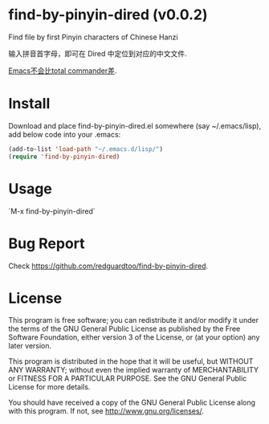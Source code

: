 * find-by-pinyin-dired (v0.0.2)
Find file by first Pinyin characters of Chinese Hanzi

输入拼音首字母，即可在 Dired 中定位到对应的中文文件.

[[http://xbeta.info/tc-pinyin-quicksearch.htm][Emacs不会比total commander差]].

* Install
Download and place find-by-pinyin-dired.el somewhere (say ~/.emacs/lisp), add below code into your .emacs:
#+BEGIN_SRC lisp
(add-to-list 'load-path "~/.emacs.d/lisp/")
(require 'find-by-pinyin-dired)
#+END_SRC

* Usage
`M-x find-by-pinyin-dired`

* Bug Report
Check [[https://github.com/redguardtoo/find-by-pinyin-dired]].

* License
This program is free software; you can redistribute it and/or modify it under the terms of the GNU General Public License as published by the Free Software Foundation, either version 3 of the License, or (at your option) any later version.

This program is distributed in the hope that it will be useful, but WITHOUT ANY WARRANTY; without even the implied warranty of MERCHANTABILITY or FITNESS FOR A PARTICULAR PURPOSE. See the GNU General Public License for more details.

You should have received a copy of the GNU General Public License along with this program. If not, see [[http://www.gnu.org/licenses/]].
